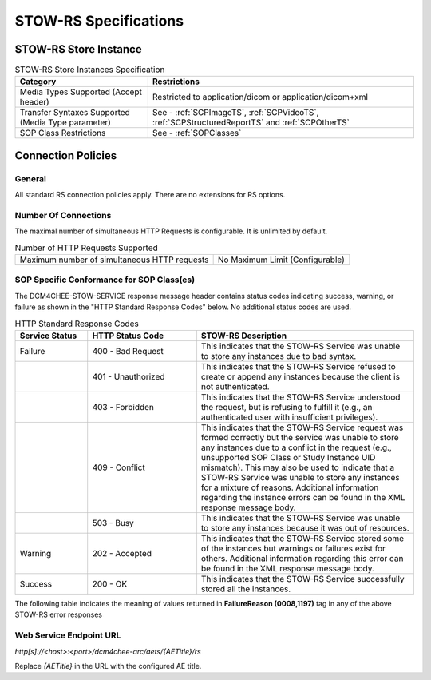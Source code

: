 STOW-RS Specifications
^^^^^^^^^^^^^^^^^^^^^^

.. _stow-rs-store-instances:

STOW-RS Store Instance
""""""""""""""""""""""

.. csv-table:: STOW-RS Store Instances Specification
   :header: "Category", "Restrictions"
   :widths: 15, 30

   "Media Types Supported (Accept header)", "Restricted to application/dicom or application/dicom+xml"
   "Transfer Syntaxes Supported (Media Type parameter)", "See - :ref:`SCPImageTS`, :ref:`SCPVideoTS`, :ref:`SCPStructuredReportTS` and :ref:`SCPOtherTS`"
   "SOP Class Restrictions", "See - :ref:`SOPClasses`"

.. _stow-rs-connection-policies:

Connection Policies
"""""""""""""""""""

.. _stow-rs-general:

General
'''''''
All standard RS connection policies apply. There are no extensions for RS options.

.. _stow-rs-number-of-connections:

Number Of Connections
'''''''''''''''''''''
The maximal number of simultaneous HTTP Requests is configurable. It is unlimited by default.

.. csv-table:: Number of HTTP Requests Supported

   "Maximum number of simultaneous HTTP requests", "No Maximum Limit (Configurable)"

.. _stow-rs-sop-specific-conformance-for-sop-classes:

SOP Specific Conformance for SOP Class(es)
''''''''''''''''''''''''''''''''''''''''''
The DCM4CHEE-STOW-SERVICE response message header contains status codes indicating success, warning, or failure as shown in the "HTTP Standard Response Codes" below. No additional status codes are used.

.. csv-table:: HTTP Standard Response Codes
   :header: "Service Status", "HTTP Status Code", "STOW-RS Description"
   :widths: 10, 15, 30

   "Failure", "400 - Bad Request", "This indicates that the STOW-RS Service was unable to store any instances due to bad syntax."
   "", "401 - Unauthorized", "This indicates that the STOW-RS Service refused to create or append any instances because the client is not authenticated."
   "", "403 - Forbidden", "This indicates that the STOW-RS Service understood the request, but is refusing to fulfill it (e.g., an authenticated user with insufficient privileges)."
   "", "409 - Conflict", "This indicates that the STOW-RS Service request was formed correctly but the service was unable to store any instances due to a conflict in the request (e.g., unsupported SOP Class or Study Instance UID mismatch). This may also be used to indicate that a STOW-RS Service was unable to store any instances for a mixture of reasons. Additional information regarding the instance errors can be found in the XML response message body."
   "", "503 - Busy", "This indicates that the STOW-RS Service was unable to store any instances because it was out of resources."
   "Warning", "202 - Accepted", "This indicates that the STOW-RS Service stored some of the instances but warnings or failures exist for others. Additional information regarding this error can be found in the XML response message body."
   "Success", "200 - OK", "This indicates that the STOW-RS Service successfully stored all the instances."

The following table indicates the meaning of values returned in **FailureReason (0008,1197)** tag in any of the above STOW-RS error responses

.. csv-table:: STOW-RS Error Response Status Return Reasons
    :header-rows: 1
    :widths: 10, 15, 5, 5, 20, 20
    :file: stow-rs-error-response-status-return-reasons.csv


Web Service Endpoint URL
''''''''''''''''''''''''

*http[s]://<host>:<port>/dcm4chee-arc/aets/{AETitle}/rs*

Replace *{AETitle}* in the URL with the configured AE title.